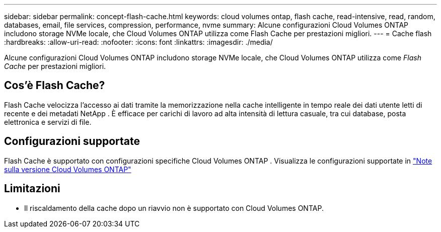 ---
sidebar: sidebar 
permalink: concept-flash-cache.html 
keywords: cloud volumes ontap, flash cache, read-intensive, read, random, databases, email, file services, compression, performance, nvme 
summary: Alcune configurazioni Cloud Volumes ONTAP includono storage NVMe locale, che Cloud Volumes ONTAP utilizza come Flash Cache per prestazioni migliori. 
---
= Cache flash
:hardbreaks:
:allow-uri-read: 
:nofooter: 
:icons: font
:linkattrs: 
:imagesdir: ./media/


[role="lead"]
Alcune configurazioni Cloud Volumes ONTAP includono storage NVMe locale, che Cloud Volumes ONTAP utilizza come _Flash Cache_ per prestazioni migliori.



== Cos'è Flash Cache?

Flash Cache velocizza l'accesso ai dati tramite la memorizzazione nella cache intelligente in tempo reale dei dati utente letti di recente e dei metadati NetApp . È efficace per carichi di lavoro ad alta intensità di lettura casuale, tra cui database, posta elettronica e servizi di file.



== Configurazioni supportate

Flash Cache è supportato con configurazioni specifiche Cloud Volumes ONTAP .  Visualizza le configurazioni supportate in https://docs.netapp.com/us-en/cloud-volumes-ontap-relnotes/index.html["Note sulla versione Cloud Volumes ONTAP"^]



== Limitazioni

ifdef::aws[]

* Quando si configura Flash Cache per Cloud Volumes ONTAP 9.12.0 o versioni precedenti in AWS, la compressione deve essere disabilitata su tutti i volumi per sfruttare i miglioramenti delle prestazioni di Flash Cache.  Quando si esegue la distribuzione o l'aggiornamento a Cloud Volumes ONTAP 9.12.1 o versioni successive, non è necessario disabilitare la compressione.
+
Salta la selezione delle impostazioni di efficienza di archiviazione quando crei un volume dalla NetApp Console oppure crea un volume e poi http://docs.netapp.com/ontap-9/topic/com.netapp.doc.dot-cm-vsmg/GUID-8508A4CB-DB43-4D0D-97EB-859F58B29054.html["disabilitare la compressione dei dati utilizzando la CLI"^] .



endif::aws[]

* Il riscaldamento della cache dopo un riavvio non è supportato con Cloud Volumes ONTAP.

